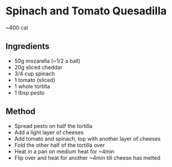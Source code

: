 * Spinach and Tomato Quesadilla

~400 cal

** Ingredients

- 50g mozarella (~1/2 a ball)
- 20g sliced cheddar
- 3/4 cup spinach
- 1 tomato (sliced)
- 1 whole tortilla
- 1 tbsp pesto

** Method

- Spread pesto on half the tortilla
- Add a light layer of cheeses
- Add tomato and spinach, top with another layer of cheeses
- Fold the other half of the tortilla over
- Heat in a pan on medium heat for ~4min
- Flip over and heat for another ~4min till cheese has melted
